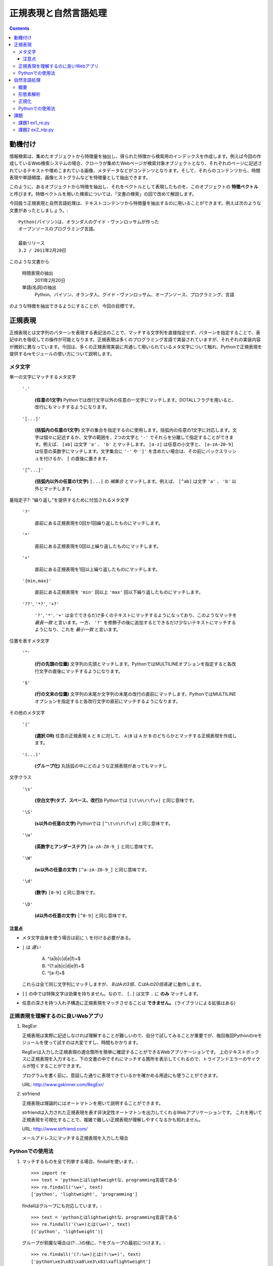 ======================
正規表現と自然言語処理
======================

.. contents:: :depth: 3

.. seealso::

   :title-reference:`Introduction to Information Retrieval`

      chapter 2
      chapter 3
      chapter 6

動機付け
========

情報検索は、集めたオブジェクトから特徴量を抽出し、得られた特徴から検索用のインデックスを作成します。例えば今回の作成しているWeb検索システムの場合、クローラが集めたWebページが検索対象オブジェクトとなり、それぞれのページに記述されているテキストや埋めこまれている画像、メタデータなどがコンテンツとなります。そして、それらのコンテンツから、時間表現や単語頻度、画像ヒストグラムなどを特徴量として抽出できます。

このように、あるオブジェクトから特徴を抽出し、それをベクトルとして表現したものを、このオブジェクトの **特徴ベクトル** と呼びます。特徴ベクトルを用いた検索については、「文書の検索」の回で改めて解説します。

今回扱う正規表現と自然言語処理は、テキストコンテンツから特徴量を抽出するのに用いることができます。例えば次のような文書があったとしましょう。::

  Python(パイソン)は、オランダ人のグイド・ヴァンロッサムが作った
  オープンソースのプログラミング言語。
  
  最新リリース
  3.2 / 2011年2月20日

このような文書から

   時間表現の抽出
       2011年2月20日

   単語(名詞)の抽出
       Python、パイソン、オランダ人、グイド・ヴァンロッサム、オープンソース、プログラミング、言語

のような特徴を抽出できるようにすることが、今回の目標です。

正規表現
========

正規表現とは文字列のパターンを表現する表記法のことで、マッチする文字列を直接指定せず、パターンを指定することで、表記ゆれを吸収しての操作が可能となります。正規表現は多くのプログラミング言語で実装されていますが、それぞれの実装内容が微妙に異なっています。今回は、多くの正規表現実装に共通して用いられているメタ文字について触れ、Pythonで正規表現を提供するreモジュールの使い方について説明します。

メタ文字
--------

単一の文字にマッチするメタ文字

   :literal:`'.'`
       
      **(任意の1文字)** Pythonでは改行文字以外の任意の一文字にマッチします。DOTALLフラグを用いると、改行にもマッチするようになります。
   
   :literal:`'[...]'`
   
      **(括弧内の任意の1文字)** 文字の集合を指定するのに使用します。括弧内の任意の1文字に対応します。文字は個々に記述するか、文字の範囲を、2つの文字と ``'-'`` でそれらを分離して指定することができます。例えば、 ``[ab]`` は文字 ``'a'`` 、 ``'b'`` とマッチします。 ``[a-z]`` は任意の小文字と、 ``[a-zA-Z0-9]`` は任意の英数字にマッチします。文字集合に ``'-'`` や ``']'`` を含めたい場合は、その前にバックスラッシュを付けるか、 ``[`` の直後に置きます。
   
   :literal:`'[^...]'`
   
      **(括弧内以外の任意の1文字)** ``[...]`` の *補集合* とマッチします。例えば、 ``[^ab]`` は文字 ``'a'`` 、 ``'b'`` 以外とマッチします。

量指定子?: "繰り返し"を提供するために付加されるメタ文字

   :literal:`'?'`
   
      直前にある正規表現を0回か1回繰り返したものにマッチします。
   
   :literal:`'*'`
   
      直前にある正規表現を0回以上繰り返したものにマッチします。
   
   :literal:`'+'`
   
      直前にある正規表現を1回以上繰り返したものにマッチします。
   
   :literal:`'{min,max}'`
   
      直前にある正規表現を ``'min'`` 回以上 ``'max'`` 回以下繰り返したものにマッチします。
   
   :literal:`'??'`, :literal:`'*?'`, :literal:`'+?'`
   
      ``'?'``, ``'*'``, ``'+'`` は全てできるだけ多くのテキストにマッチするようになっており、このようなマッチを *最長一致* と言います。一方、 ``'?'`` を修飾子の後に追加するとできるだけ少ないテキストにマッチするようになり、これを *最小一致* と言います。

位置を表すメタ文字

   :literal:`'^'`
   
      **(行の先頭の位置)** 文字列の先頭とマッチします。PythonではMULTILINEオプションを指定すると各改行文字の直後にマッチするようになります。
   
   :literal:`'$'`
   
      **(行の文末の位置)** 文字列の末尾か文字列の末尾の改行の直前にマッチします。PythonではMULTILINEオプションを指定すると各改行文字の直前にマッチするようになります。

その他のメタ文字

   :literal:`'|'`
   
      **(選択 OR)** 任意の正規表現 ``A`` と ``B`` に対して、 ``A|B`` は ``A`` か ``B`` のどちらかとマッチする正規表現を作成します。
   
   :literal:`'(...)'`
   
      **(グループ化)** 丸括弧の中にどのような正規表現があってもマッチし

文字クラス

   :literal:`'\\s'`
   
      **(空白文字(タブ、スペース、改行))** Pythonでは ``[\t\n\r\f\v]`` と同じ意味です。
   
   :literal:`'\\S'`
   
      **(\s以外の任意の文字)** Pythonでは ``[^\t\n\r\f\v]`` と同じ意味です。
   
   :literal:`'\\w'`
   
      **(英数字とアンダーステア)** ``[a-zA-Z0-9_]`` と同じ意味です。
   
   :literal:`'\\W'`
   
      **(\w以外の任意の文字)** ``[^a-zA-Z0-9_]`` と同じ意味です。
   
   :literal:`'\\d'`
   
      **(数字)** ``[0-9]`` と同じ意味です。
   
   :literal:`'\\D'`
   
      **(\d以外の任意の文字)** ``[^0-9]`` と同じ意味です。

注意点
^^^^^^

* メタ文字自身を使う場合は前に ``\`` を付ける必要がある。
* ``|`` は *遅い*

     A) ^(a|b|c|d|e|f)+$
     B) ^(?:a|b|c|d|e|f)+$
     C) ^[a-f]+$

  これらは全て同じ文字列にマッチしますが、 *BはAの3倍、CはAの20倍高速* に動作します。

* ``[]`` の中では特殊文字は効果を持ちません。なので、 ``[.]`` は文字 ``.`` に **のみ** マッチします。
* 任意の深さを持つ入れ子構造に正規表現をマッチさせることは **できません。** (ライブラリによる拡張はある)

正規表現を理解するのに良いWebアプリ
-----------------------------------

#. RegExr

   正規表現は実際に記述しなければ理解することが難しいので、自分で試してみることが重要でが、毎回毎回Pythonのreモジュールを使って試すのは大変ですし、時間もかかります。
   
   RegExrは入力した正規表現の適合箇所を簡単に確認することができるWebアプリケーションです。
   上のテキストボックスに正規表現を入力すると、下の文書の中でそれにマッチする箇所を表示してくれるので、トライアンドエラーのサイクルが短くすることができます。
   
   プログラムを書く前に、意図した通りに表現できているかを確かめる用途にも使うことができます。
   
   URL: http://www.gskinner.com/RegExr/
   
   .. image:: /images/RegExr.png

#. strfriend

   正規表現は理論的にはオートマトンを用いて説明することができます。
   
   strfriendは入力された正規表現を表す非決定性オートマトンを出力してくれるWebアプリケーションです。
   これを用いて正規表現を可視化することで、複雑で難しい正規表現が理解しやすくなるかも知れません。
   
   URL: http://www.strfriend.com/
   
   .. image:: /images/strfriend1.png
   
   メールアドレスにマッチする正規表現を入力した場合
   
   .. image:: /images/strfriend2.png

Pythonでの使用法
----------------

.. seealso::

   Python公式ドキュメント
      `7.2. re - 正規表現操作 <http://www.python.jp/doc/nightly/library/re.html>`_

#. マッチするものを全て列挙する場合、findallを使います。::

       >>> import re
       >>> text = 'pythonとはlightweightな、programming言語である'
       >>> re.findall('\w+', text)
       ['python', 'lightweight', 'programming']

   findallはグループにも対応しています。::

       >>> text = 'pythonとはlightweightな、programming言語である'
       >>> re.findall('(\w+)とは(\w+)', text)
       [('python', 'lightweight')]

   グループが邪魔な場合は(?:...)の様に、?:をグループの最初につけます。::

      >>> re.findall('(?:\w+)とは(?:\w+)', text)
      ['python\xe3\x81\xa8\xe3\x81\xaflightweight']

#. マッチ部分に対応するMatchObjectを取得したい場合は、finditerを使います。::

       >>> import re
       >>> text = 'pythonとはlightweightな、programming言語である'
       >>> for mo in re.finditer('(\w+)とは(\w+)', text)
       ...     print mo.group(0)
       ...     print mo.group(1)
       ...     print mo.group(2)
       ...
       pythonとはlightweight
       python
       lightweight

   MatchObjectは名前付きのグループを使った時に特に便利です。次のようにgroupdictを使うことで、グループ名をキーとした辞書が返されます。::

       >>> text = 'pythonとはlightweightな、programming言語である'
       >>> re.findall('(?P<first>\w+)とは(?P<second>\w+)', text)
       [('python', 'lightweight')]
       >>> for mo in re.finditer(pattern, text):
       ...     print mo.groupdict()
       ...
       {'first': 'python', 'second': 'lightweight'}

   例えば日付表現を抽出する場合、次のように名前付きグループを作ることで、マッチした箇所の抽出するプログラムの可読性を高めることができます。::

       >>> pattern = '(?P<year>[1-9]\d{1,3})年(?P<month>1[0-2]|[1-9])月(?P<day>3[01]|[12]\d|[1-9])日'
       >>> text = '''リリース
       ... 3.2/ 2011年2月20日
       ... 2.7.1/ 2010年11月27日
       ... '''
       >>> for mo in re.finditer(pattern, text):
       ...    # mo.group(2)と比べて月を抽出していることが明確になる。
       ...    print mo.groupdict()['month']
       ...
       2
       11

#. 文字列を先頭から順番に見ていき、正規表現にマッチする最初の箇所が欲しい場合はsearchを使います。searchの返り値はMatchObjectなので、groupdictを利用することができます。::

       >>> import re
       >>> text = 'pythonとはlightweightな、programming言語である'
       >>> mo = re.search('l\w+', text)
       >>> print s.group()
       lightweight

#. 文字列が先頭から正規表現にマッチしているかを知りたい場合はmatchを使います。::

       >>> import re
       >>> text = 'pythonとはlightweightな、programming言語である'
       >>> re.match('l\w+', text) # 先頭はlで始まらない
       None
       >>> print re.match('\w+', text).group()
       python

   逆にmatchを使うと暗黙的に文字列の先頭からを意味することになるので、注意して下さい。

#. 正規表現パターンから正規表現オブジェクトに変換するのは時間のかかる処理です。そのため、繰り返し利用される正規表現パターンはcompileを使うことで、正規表現オブジェクトを再利用することができます。::

       >>> import re
       >>> regex = re.compile('\w+')  # regexを繰り返し再利用することができる
       >>> text = 'pythonとはlightweightな、programming言語である'
       >>> regex.findall(text)
       ['python', 'lightweight', 'programming']

   ただし、re.match(), re.search(), re.compile()は渡された最後の物がキャッシュとして残るので、正規表現パターンが1種類しかでてこない場合は、compileを利用する必要はありません。

#. 複数行にまたがる文字列に対し、各行の行頭や(各改行の直後)や行末(改行の直前)にマッチさせたい場合、re.MULTILINEオプションを指定した上で、^や$を使います。::

       >>> import re
       >>> pattern = '^\w+'
       >>> text = '''python
       ... パイソン
       ... ルビー ruby
       ... perl
       ... C言語
       ... '''
       >>> re.findall(pattern, text, re.MULTILINE)
       ['python', 'perl', 'C']
       >>> re.findall(pattern, text, re.M)  # re.MでもOK
       ['python', 'perl', 'C']

   逆に、re.MULTILINEをつけ忘れると、^と$は文字列の最初と最後にのみマッチするようになります。::

       >>> re.findall('^\w+', text)
       ['python']


自然言語処理
============

概要
----

形態素解析
----------

自然言語処理ではまず、自然言語で記述された文書を文法や辞書を情報源として、形態素(Morpheme, 言語で意味を持つ最小単位)に分割する必要があります。形態素解析とは、自然言語を形態素に分割し、それぞれの品詞を判別する作業のことをいいます。

例えば、「すもももももももものうち」という文章は次のように分解することができます。

+------+----+
|単語  |品詞|
+======+====+
|すもも|名詞|
+------+----+
|も    |助詞|
+------+----+
|もも  |名詞|
+------+----+
|も    |助詞|
+------+----+
|もも  |名詞|
+------+----+
|の    |助詞|
+------+----+
|うち  |名詞|
+------+----+

文書の特徴ベクトルの構築という観点からすると、主に「名詞」「形容詞」「動詞」を抽出することになります。

フリーの形態素解析器としては、次のようなものがあります。

* 日本語
   #. MeCab http://mecab.sourceforge.net/
   #. JUMAN http://www-lab25.kuee.kyoto-u.ac.jp/nl-resourece/juman.html
* 英語
   #. Stanford Parser http://nlp.stanford.edu/software/lex-parser.shtml
   #. TreeTagger http://www.ims.uni-stuttgart.de/projekte/corplex/TreeTagger/

注意点としては、次のようなものが挙げられます。

* 一般的に処理が重い
* 崩れた表現はうまく処理できない
     2ちゃんねる、ニコニコ動画、Twitterなどで記述されている文章など
* 崩れた表現ほど処理に時間がかかる(その上結果も悪い)
* 新語はうまく処理できないことが多い

最後の新語に対応できない、という問題は形態素解析器が単語辞書をベースに動いていることに起因します。つまり、辞書に存在しない単語は未知語として処理することになります。

この問題は、新語を単語辞書に追加することである程度対応することができますが、全ての単語を網羅することは現実的ではなく、現在は統計情報を用いた推定を行うのが主流となっているようです。

.. note::

   品詞のことは英語で Part-of-Speech, 略してPOS(ピーオーエスと読まれることが多い?)。
   英語の形態素解析器は pos tagger で検索すると、多くの情報がヒットします。

正規化
------

形態素解析を行うことで、文書を語(形態素)に分割することができましたが、現在の状態では、例えば「python」と「PYTHON」と「Python」や「woman」と「women」などの語が区別されています。

しかしながら、一般的にこれらの単語は同じ物として扱いたいことが多いので、形態素解析を行った次は、語の正規化を行います。英単語の正規化は大きく分けて次の3ステップで行います。

#. 大文字・小文字の統一
      一般的に小文字に統一されることが多い

      python, PYTHON, Python -> python

#. ステミング(stemming)

      与えられた語の語幹を取り出す

      database, databases -> databas

      initial, initialize, initialization -> initi

#. 見出し語化/レンマ化(lemmatization)

      与えられた語の、辞書における見出し語を求める

      women -> woman

      databases -> database



Pythonでの使用法
----------------

#. 形態素解析 MeCab

   MeCab.Taggerクラスのインスタンスを生成し、parseメソッドを呼ぶことで解析結果を文字列として取得できます。::

      >>> import MeCab
      >>> tagger = MeCab.Tagger('-Ochasen')
      >>> print tagger.parse('本日は晴天なり')
      本日	ホンジツ	本日	名詞-副詞可能		
      は	ハ	は	助詞-係助詞		
      晴天	セイテン	晴天	名詞-一般		
      なり	ナリ	なり	助動詞	文語・ナリ	基本形
      EOS

   parseToNodeメソッドを使うこともできます。parseToNodeメソッドはMeCab.Nodeクラスのインスタンスを返し、nextメソッドでノードをたどることができます。これには文頭、文末形態素というものが含まれているので、これらを無視したい場合は次のように利用します。::

      >>> node = tagger.parseToNode('本日は晴天なり')
      >>> node = node.next  # 「文頭」を無視
      >>> while node.next is not None:  # 「文末」のnextがNoneであることを利用して「文末」を無視
      ...     print node.surface, node.feature
      ...     node = node.next  # 次に移動
      ...
      本日 名詞,副詞可能,*,*,*,*,本日,ホンジツ,ホンジツ,,
      は 助詞,係助詞,*,*,*,*,は,ハ,ワ,,
      晴天 名詞,一般,*,*,*,*,晴天,セイテン,セイテン,,
      なり 助動詞,*,*,*,文語・ナリ,基本形,なり,ナリ,ナリ,,

   次のように書くことで、文章から名詞のみを抽出することができます。::

      >>> node = tagger.parseToNode('本日は晴天なり')
      >>> node = node.next
      >>> while node.next is not None:
      ...     if node.feature.split(',')[0] == '名詞':
      ...         print node.surface
      ...     node = node.next
      ...
      本日
      晴天

   .. seealso::

      コンストラクタにはmecabの実行形式に与えるパラメータを文字列として与えることができます。
      ここではchasen互換モードでMeCabを呼び出しています。詳しくはMeCabのドキュメントを参照してください。
         `MeCab: Yet Another Part-of-Speech and Morphological Analyzer <http://mecab.sourceforge.net>`_

#. 語の正規化

   英語の大文字・小文字を正規化する場合、次の3つのメソッドを使います。::

      >>> 'PyThOn'.lower()  # 小文字に正規化
      'python'
      >>> 'PyThOn'.upper()  # 大文字に正規化
      'PYTHON'
      >>> 'PyThOn'.capitalize()  # タイトル文字に正規化
      'Python'

   ステミング処理には、nltkモジュールのnltk.PorterStemmerやnltk.LancasterStemmerなどを使います。::

      >>> import nltk
      >>> stemmer = nltk.PorterStemmer()
      >>> words = ['database', 'databases', 'distribute', 'distribution']
      >>> [stemmer.stem(word) for word in words]
      ['databas', 'databas', 'distribut', 'distribut']

   見出し語化を行うには、nltkモジュールのnltk.WordNetLemmatizerを使いますが、この処理は時間がかかるので事前にステミング処理を行うなどして、単語の数を減らすように注意をして下さい。::

      >>> lemmatizer = nltk.WordNetLemmatizer()
      >>> words = ['women', 'databases']
      >>> [lemmatizer.lemmatize(word) for word in words]
      ['woman', 'database']

#. ストップワードの除去

   英語用のストップワードはnltk.corpus.stopwords.words('english')で取得することができます。::

      >>> from nltk.corpus import stopwords
      >>> len(stopwords.words('english'))
      127
      >>> stopwords.words('english')[:10]
      ['i', 'me', 'my', 'myself', 'we', 'our', 'ours', 'ourselves', 'you', 'your']

   日本語用のストップワードはnltkには用意されていないので、例えばSlothLibのストップワードを使うことができます。
      `SlothLib ストップワードリスト <http://svn.sourceforge.jp/svnroot/slothlib/CSharp/Version1/SlothLib/NLP/Filter/StopWord/word/Japanese.txt>`_

#. nltkのその他の機能

   nltk.FreqDistクラスはコンストラクタで単語のリストを受け取り(イテレータでも可)、term frequencyベクトルのように動作するFreqDistインスタンスを生成します。::

      >>> import nltk, MeCab
      >>> sentence = '''MeCabは 京都大学情報学研究科日本電信電話株式会社
      ... コミュニケーション科学基礎研究所 共同研究ユニットプロジェクトを
      ... 通じて開発されたオープンソース 形態素解析エンジンです.
      ... 言語, 辞書,コーパスに依存しない汎用的な設計を 基本方針としています.
      ... パラメータの推定に Conditional Random Fields (CRF) を用いており,
      ... ChaSenが採用している隠れマルコフモデルに比べ性能が向上しています．
      ... また、平均的にChaSen, Juman, KAKASIより高速に動作します.
      ... ちなみに和布蕪(めかぶ)は, 作者の好物です.'''
      >>> tagger = MeCab.Tagger()
      >>> node = tagger.parseToNode(sentence).next
      >>> words = []
      >>> while node.next is not None:
      ...     if node.feature.split(',')[0] == '名詞':
      ...         words.append(node.surface.lower())
      ...     node = node.next
      ...
      >>> fdist = nltk.FreqDist(words)
      >>> fdist['chasen'] # sentenceの中でchasenという名詞が現れた回数
      2
      >>> fdist.freq('chasen') # sentenceの中でのchasenの相対的な頻度
      0.0392156862745

課題
====

課題1 ex1_re.py
---------------

1. 与えられた文字列から **時間表現を抽出** する関数(ex11)を作成せよ。

   この課題での時間表現とは *時分秒* を表し、次の形式のいずれかとする。

   A. 1:12:13
      時分秒は:で区切られる 1時12分13秒
   B. 01:12:13
      0による桁あわせ
   C. 01:12:13 pm
      12時間表記 半角スペース1個の後にpmもしくはam
   D. 01:12:13 p.m.
      12時間表記 半角スペース1個の後にp.m.もしくはa.m.
   
   **注意点**
   
   * 0時0分0秒から23時59分59秒の間のみ抽出する
     99:99:99のような表現は抽出しない
   * 14:00:00 p.m. のような表現は抽出しない
   * HWaddr 00:23:54:91:03:09 のような表現は抽出しない
   * すべてを正規表現で行う必要はない
     正規表現で時間表現の候補を抽出 -> 無効な表現を削除

2. 与えられた文字列から時間表現を抽出し、それらを **hh:mm:ss形式に正規化** する関数(ex12)を作成せよ。

   A. 1:12:13       -> 01:12:13
   B. 01:12:13 p.m. -> 13:12:13

次のコードをex1_re.pyという名前で保存し、テストが通るように実装する::

   # -*- coding: utf-8 -*-
   
   
   def ex11(text):
       '''課題1-1
       引数の文字列(text)から時間表現を抽出する。
   
           >>> ex11('1:2:3 to 1:3:3')
           ['01:02:03', '01:03:03']
           >>> ex11('updated at 0:00:00')
           ['0:00:00']
           >>> ex11('11:15:30 pm')
           ['11:15:30 pm']
           >>> ex11('11:15:30 am')
           ['11:15:30 am']
           >>> ex11('11:15:30 p.m.')
           ['11:15:30 p.m.']
           >>> ex11('11:15:30 a.m.')
           ['11:15:30 a.m.']
           >>> ex11('12:23:34 pmi conference ...')
           ['12:23:34']

       Macアドレスなどに反応してはいけない。

           >>> ex11('2011:05:17')
           []
           >>> ex11('HWaddr 00:23:54:91:03:05')
           []
           >>> ex11('23:11: ')
           []
           >>> ex11('12:234:56')
           []
           >>> ex11('14:00:00 pm')
           []
           >>> ex11('24:00:00')
           []
           >>> ex11('99:99:99')
           []
       '''
       pass
   
   
   if __name__ == '__main__':
       import doctest
       doctest.testmod()

テストは次のようにすることで実行できる::

   $ python ex1_re.py

課題2 ex2_nlp.py
----------------

1. 与えられた単語が **ストップワードであるかどうかを判別** する関数(ex21)を作成せよ。

   * 何がストップワードであるかは好きに決めていい
   * SlothLibのストップワードリストを使用してもいい
   * nltkのストップワードリスト(英語のみ利用可能)を使用してもいい

2. 与えられた文字列（日本語ベース）を **形態素解析し、名詞のみを抽出し、正規化し、ストップワードを除去した後、単語の出現回数をカウントしたディクショナリ** を作成する関数(ex22)を作成せよ。

      例えば::

         Database (<複> databases)とは、特定のテーマに沿ったデータを集めて管理し、
         容易に検索・抽出などの再利用をできるようにしたもの。

      という文字列が入力された場合::

         {"複": 1, "データ": 1, "管理": 1, "再": 1, "抽出": 1, "database": 2,
          "特定": 1, "検索": 1, "テーマ": 1, "容易": 1, "利用": 1}

次のコードをex2_nlp.pyという名前で保存し、テストが通るように実装する。::

   # -*- coding: utf-8 -*-
   
   
   def ex21(word):
       '''課題2-1
       引数の文字列(word)がストップワードであればTrueを返す
   
           >>> ex21("こと")
           True
           >>> ex21("データベース")
           False
           >>> ex21("the")
           True
           >>> ex21("database")
           False
       '''
       pass
   
   
   def ex22(text):
       '''課題2-2
       引数の文字列(text)から名詞を抽出し、正規化、 ストップワードを除去する。
       その後、単語の出現頻度をカウントしたディクショナリを返す。
       下記はあくまでも一例
   
           >>> text = """Database (<複> databases)とは、
           ... 特定のテーマに沿ったデータを集めて管理し、
           ... 容易に検索・抽出などの再利用をできるようにしたもの。"""
           >>> tf = ex22(text)
           >>> for key in sorted(tf.keys()):
           ...     print key, tf[key]
           ...
           database 2
           テーマ 1
           データ 1
           再 1
           利用 1
           容易 1
           抽出 1
           検索 1
           特定 1
           管理 1
           複 1

       ここで得られた辞書型オブジェクトtfのように、ベクトルの各次元が単語の文書中での
       出現回数となっているものをterm frequencyベクトルという。
       多くの場合、省略して単にtfベクトルとも呼ばれる。
       '''
       pass
   
   if __name__ == '__main__':
       import doctest
       doctest.testmod()

テストは次のようにすることで実行できる::

   $ python ex2_nlp.py

